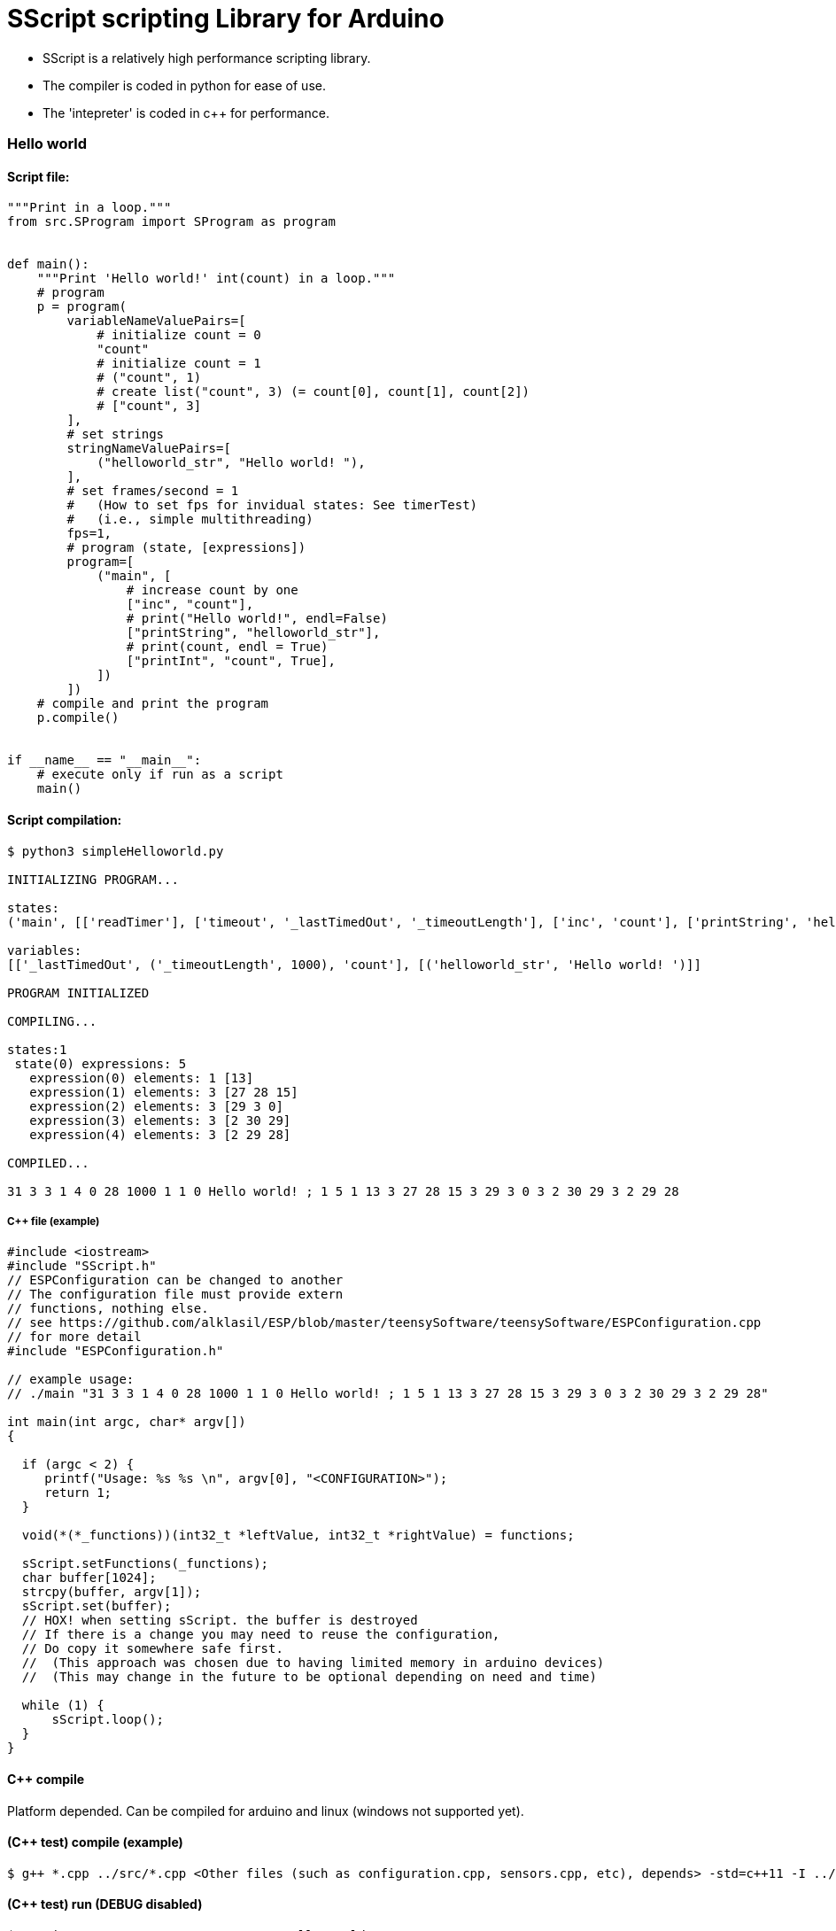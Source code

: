 = SScript scripting Library for Arduino =

* SScript is a relatively high performance scripting library.
* The compiler is coded in python for ease of use.
* The 'intepreter' is coded in c++ for performance.


### Hello world

#### Script file:

```python
"""Print in a loop."""
from src.SProgram import SProgram as program


def main():
    """Print 'Hello world!' int(count) in a loop."""
    # program
    p = program(
        variableNameValuePairs=[
            # initialize count = 0
            "count"
            # initialize count = 1
            # ("count", 1)
            # create list("count", 3) (= count[0], count[1], count[2])
            # ["count", 3]
        ],
        # set strings
        stringNameValuePairs=[
            ("helloworld_str", "Hello world! "),
        ],
        # set frames/second = 1
        #   (How to set fps for invidual states: See timerTest)
        #   (i.e., simple multithreading)
        fps=1,
        # program (state, [expressions])
        program=[
            ("main", [
                # increase count by one
                ["inc", "count"],
                # print("Hello world!", endl=False)
                ["printString", "helloworld_str"],
                # print(count, endl = True)
                ["printInt", "count", True],
            ])
        ])
    # compile and print the program
    p.compile()


if __name__ == "__main__":
    # execute only if run as a script
    main()
```

#### Script compilation:

```bash
$ python3 simpleHelloworld.py

INITIALIZING PROGRAM...

states:
('main', [['readTimer'], ['timeout', '_lastTimedOut', '_timeoutLength'], ['inc', 'count'], ['printString', 'helloworld_str'], ['printInt', 'count', True]])

variables:
[['_lastTimedOut', ('_timeoutLength', 1000), 'count'], [('helloworld_str', 'Hello world! ')]]

PROGRAM INITIALIZED

COMPILING...

states:1
 state(0) expressions: 5
   expression(0) elements: 1 [13]
   expression(1) elements: 3 [27 28 15]
   expression(2) elements: 3 [29 3 0]
   expression(3) elements: 3 [2 30 29]
   expression(4) elements: 3 [2 29 28]

COMPILED...

31 3 3 1 4 0 28 1000 1 1 0 Hello world! ; 1 5 1 13 3 27 28 15 3 29 3 0 3 2 30 29 3 2 29 28

```

##### C++ file (example)

```c++
#include <iostream>
#include "SScript.h"
// ESPConfiguration can be changed to another
// The configuration file must provide extern
// functions, nothing else.
// see https://github.com/alklasil/ESP/blob/master/teensySoftware/teensySoftware/ESPConfiguration.cpp
// for more detail
#include "ESPConfiguration.h"

// example usage:
// ./main "31 3 3 1 4 0 28 1000 1 1 0 Hello world! ; 1 5 1 13 3 27 28 15 3 29 3 0 3 2 30 29 3 2 29 28"

int main(int argc, char* argv[])
{

  if (argc < 2) {
     printf("Usage: %s %s \n", argv[0], "<CONFIGURATION>");
     return 1;
  }

  void(*(*_functions))(int32_t *leftValue, int32_t *rightValue) = functions;

  sScript.setFunctions(_functions);
  char buffer[1024];
  strcpy(buffer, argv[1]);
  sScript.set(buffer);
  // HOX! when setting sScript. the buffer is destroyed
  // If there is a change you may need to reuse the configuration,
  // Do copy it somewhere safe first.
  //  (This approach was chosen due to having limited memory in arduino devices)
  //  (This may change in the future to be optional depending on need and time)

  while (1) {
      sScript.loop();
  }
}
```

#### C++ compile
Platform depended. Can be compiled for arduino and linux (windows not supported yet).
 
#### (C++ test) compile (example)

```bash
$ g++ *.cpp ../src/*.cpp <Other files (such as configuration.cpp, sensors.cpp, etc), depends> -std=c++11 -I ../src -I <Other paths> -o main
```

#### (C++ test) run (DEBUG disabled)

```c++
$ ./main '31 3 3 1 4 0 28 1000 1 1 0 Hello world! ; 1 5 1 13 3 27 28 15 3 29 3 0 3 2 30 29 3 2 29 28'
Hello world! 1
Hello world! 2
Hello world! 3
Hello world! 4
Hello world! 5
Hello world! 6
Hello world! 7
Hello world! 8
Hello world! 9
Hello world! 10
Hello world! 11
Hello world! 12
Hello world! 13
Hello world! 14
Hello world! 15
...
```

#### Performance

* HOX! Performance depends on the platform, the script used and the SScript version used. 
* HOX! Printing the characters to the concole slows the execution down.
* HOX! The script file was modified (fps=None, which means there is no active fps limiter). 

##### On a laptop
 * Intel(R) Core(TM) i3-5010U CPU @ 2.10GHz
 * Ubuntu 16.04

```bash
$ time ./main '29 2 3 1 4 0 1 1 0 Hello world! ; 1 3 3 27 3 0 3 2 28 29 3 2 27 28'
...
Hello world! 3465647
Hello world! 3465648
Hello world! 3465649
Hello world! 3465650
Hello world! 3465651
Hello world! 3465652
Hello world! 3465653
Hello world! 3465654
Hello world! 3465655
Hello world! 3465656
Hello world! ^C

real	0m26.989s
user	0m3.702s
sys	0m15.792s
```
```bash
HOX! The number of prints may differ from the above exaple.

time ./main '29 2 3 1 4 0 1 1 0 Hello world! ; 1 3 3 27 3 0 3 2 28 29 3 2 27 28' &>/dev/null
^C

real	0m15.752s
user	0m14.275s
sys	0m1.481s
```
###### On a teensy3.2 board 

*Coming...*






For more information about this library please visit us at
https://github.com/alklasil/SScript

== License ==

Copyright (c) Arduino LLC. All right reserved.

This library is free software; you can redistribute it and/or
modify it under the terms of the GNU Lesser General Public
License as published by the Free Software Foundation; either
version 2.1 of the License, or (at your option) any later version.

This library is distributed in the hope that it will be useful,
but WITHOUT ANY WARRANTY; without even the implied warranty of
MERCHANTABILITY or FITNESS FOR A PARTICULAR PURPOSE. See the GNU
Lesser General Public License for more details.

You should have received a copy of the GNU Lesser General Public
License along with this library; if not, write to the Free Software
Foundation, Inc., 51 Franklin St, Fifth Floor, Boston, MA 02110-1301 USA
